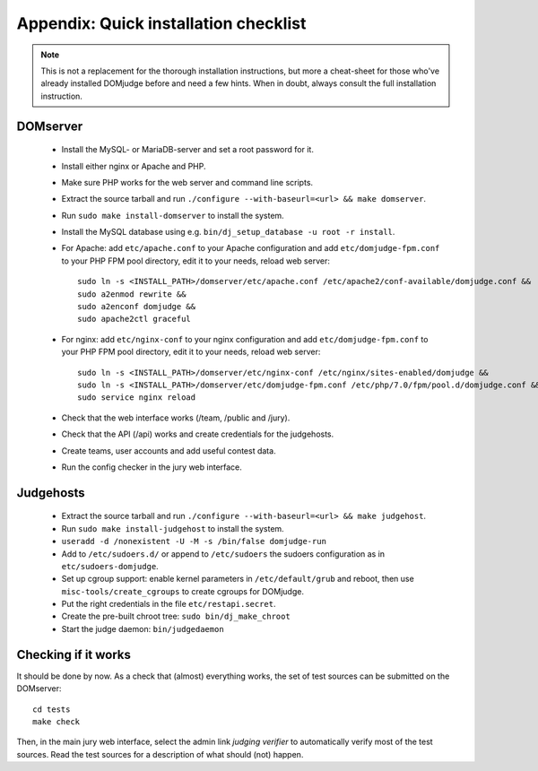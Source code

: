 Appendix: Quick installation checklist
======================================

.. note::

  This is not a replacement for the thorough installation
  instructions, but more a cheat-sheet for those who've already
  installed DOMjudge before and need a few hints. When in doubt, always
  consult the full installation instruction.

DOMserver
`````````
 * Install the MySQL- or MariaDB-server and set a root password for it.
 * Install either nginx or Apache and PHP.
 * Make sure PHP works for the web server and command line scripts.

 * Extract the source tarball and run
   ``./configure --with-baseurl=<url> && make domserver``.
 * Run ``sudo make install-domserver`` to install the system.

 * Install the MySQL database using e.g.
   ``bin/dj_setup_database -u root -r install``.

 * For Apache: add ``etc/apache.conf`` to your Apache configuration and
   add ``etc/domjudge-fpm.conf`` to your PHP FPM pool directory, edit
   it to your needs, reload web server::

       sudo ln -s <INSTALL_PATH>/domserver/etc/apache.conf /etc/apache2/conf-available/domjudge.conf &&
       sudo a2enmod rewrite &&
       sudo a2enconf domjudge &&
       sudo apache2ctl graceful

 * For nginx: add ``etc/nginx-conf`` to your nginx configuration and
   add ``etc/domjudge-fpm.conf`` to your PHP FPM pool directory, edit
   it to your needs, reload web server::

       sudo ln -s <INSTALL_PATH>/domserver/etc/nginx-conf /etc/nginx/sites-enabled/domjudge &&
       sudo ln -s <INSTALL_PATH>/domserver/etc/domjudge-fpm.conf /etc/php/7.0/fpm/pool.d/domjudge.conf &&
       sudo service nginx reload

 * Check that the web interface works (/team, /public and /jury).
 * Check that the API (/api) works and create credentials for the judgehosts.
 * Create teams, user accounts and add useful contest data.
 * Run the config checker in the jury web interface.

Judgehosts
``````````
 * Extract the source tarball and run
   ``./configure --with-baseurl=<url> && make judgehost``.
 * Run ``sudo make install-judgehost`` to install the system.

 * ``useradd -d /nonexistent -U -M -s /bin/false domjudge-run``
 * Add to ``/etc/sudoers.d/`` or append to ``/etc/sudoers`` the
   sudoers configuration as in ``etc/sudoers-domjudge``.
 * Set up cgroup support: enable kernel parameters in
   ``/etc/default/grub`` and reboot, then use
   ``misc-tools/create_cgroups`` to create cgroups for DOMjudge.
 * Put the right credentials in the file ``etc/restapi.secret``.


 * Create the pre-built chroot tree: ``sudo bin/dj_make_chroot``

 * Start the judge daemon: ``bin/judgedaemon``

Checking if it works
````````````````````
It should be done by now. As a check that (almost) everything works,
the set of test sources can be submitted on the DOMserver::

  cd tests
  make check

Then, in the main jury web interface, select the admin link
*judging verifier* to automatically verify most of the
test sources. Read the test sources for a description of
what should (not) happen.
